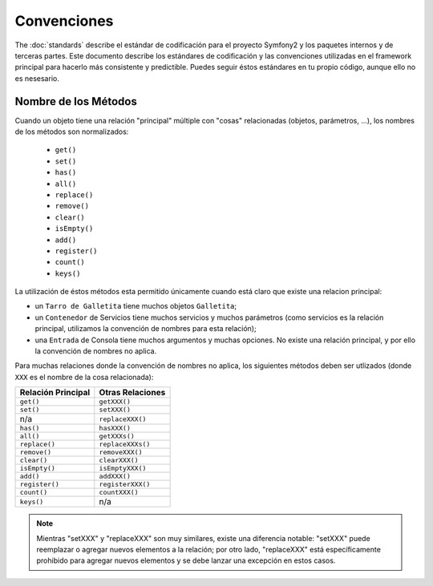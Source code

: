 Convenciones
============

The :doc:`standards` describe el estándar de codificación para el proyecto
Symfony2 y los paquetes internos y de terceras partes. Este documento describe
los estándares de codificación y las convenciones utilizadas en el framework
principal para hacerlo más consistente y predictible. Puedes seguir éstos
estándares en tu propio código, aunque ello no es nesesario.

Nombre de los Métodos
---------------------

Cuando un objeto tiene una relación "principal" múltiple con "cosas"
relacionadas (objetos, parámetros, ...), los nombres de los métodos son
normalizados:

  * ``get()``
  * ``set()``
  * ``has()``
  * ``all()``
  * ``replace()``
  * ``remove()``
  * ``clear()``
  * ``isEmpty()``
  * ``add()``
  * ``register()``
  * ``count()``
  * ``keys()``

La utilización de éstos métodos esta permitido únicamente cuando está claro
que existe una relacion principal:

* un ``Tarro de Galletita`` tiene muchos objetos ``Galletita``;

* un ``Contenedor`` de Servicios tiene muchos servicios y muchos parámetros
  (como servicios es la relación principal, utilizamos la convención de nombres
  para esta relación);

* una ``Entrada`` de Consola tiene muchos argumentos y muchas opciones. No
  existe una relación principal, y por ello la convención de nombres no aplica.

Para muchas relaciones donde la convención de nombres no aplica, los siguientes
métodos deben ser utlizados (donde ``XXX`` es el nombre de la cosa relacionada):

+---------------------+-------------------+
| Relación Principal  | Otras Relaciones  |
+=====================+===================+
| ``get()``           | ``getXXX()``      |
+---------------------+-------------------+
| ``set()``           | ``setXXX()``      |
+---------------------+-------------------+
| n/a                 | ``replaceXXX()``  |
+---------------------+-------------------+
| ``has()``           | ``hasXXX()``      |
+---------------------+-------------------+
| ``all()``           | ``getXXXs()``     |
+---------------------+-------------------+
| ``replace()``       | ``replaceXXXs()`` |
+---------------------+-------------------+
| ``remove()``        | ``removeXXX()``   |
+---------------------+-------------------+
| ``clear()``         | ``clearXXX()``    |
+---------------------+-------------------+
| ``isEmpty()``       | ``isEmptyXXX()``  |
+---------------------+-------------------+
| ``add()``           | ``addXXX()``      |
+---------------------+-------------------+
| ``register()``      | ``registerXXX()`` |
+---------------------+-------------------+
| ``count()``         | ``countXXX()``    |
+---------------------+-------------------+
| ``keys()``          | n/a               |
+---------------------+-------------------+

.. note::

    Mientras "setXXX" y "replaceXXX" son muy similares, existe una diferencia
    notable: "setXXX" puede reemplazar o agregar nuevos elementos a la
    relación; por otro lado, "replaceXXX" está específicamente prohibido para
    agregar nuevos elementos y se debe lanzar una excepción en estos casos.
